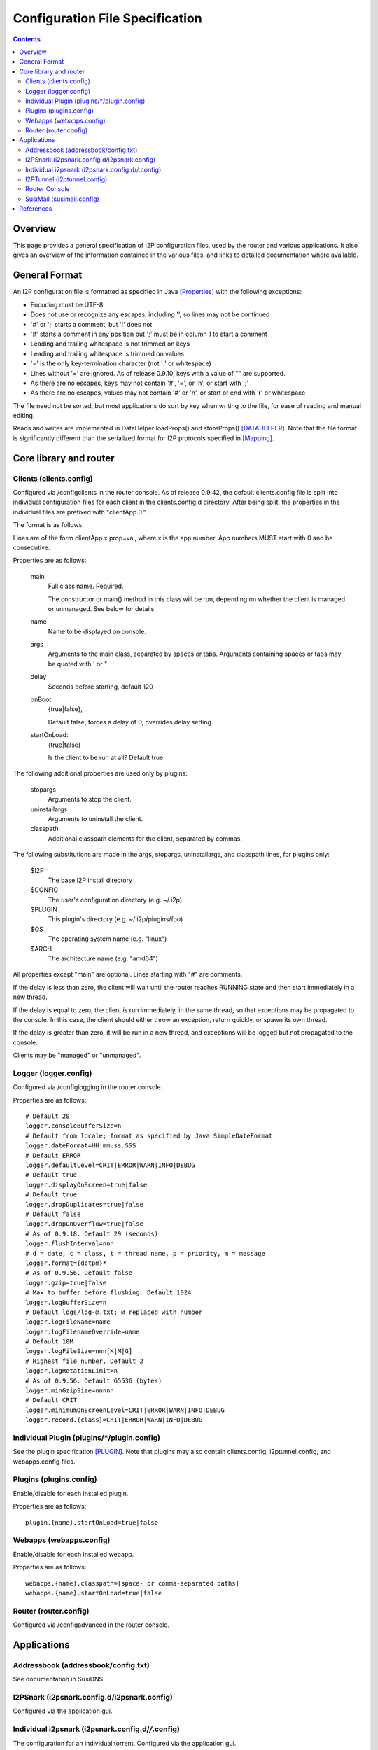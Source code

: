 ================================
Configuration File Specification
================================
.. meta::
    :category: Formats
    :lastupdated: August 2022
    :accuratefor: 0.9.56

.. contents::


Overview
========

This page provides a general specification of I2P configuration files, used by
the router and various applications.  It also gives an overview of the
information contained in the various files, and links to detailed documentation
where available.


General Format
==============

An I2P configuration file is formatted as specified in Java [Properties]_ with
the following exceptions:

* Encoding must be UTF-8

* Does not use or recognize any escapes, including '\', so lines may not be
  continued

* '#' or ';' starts a comment, but '!' does not

* '#' starts a comment in any position but ';' must be in column 1 to start a
  comment

* Leading and trailing whitespace is not trimmed on keys

* Leading and trailing whitespace is trimmed on values

* '=' is the only key-termination character (not ':' or whitespace)

* Lines without '=' are ignored. As of release 0.9.10, keys with a value of ""
  are supported.

* As there are no escapes, keys may not contain '#', '=', or '\n', or start with
  ';'

* As there are no escapes, values may not contain '#' or '\n', or start or end
  with '\r' or whitespace

The file need not be sorted, but most applications do sort by key when writing
to the file, for ease of reading and manual editing.

Reads and writes are implemented in DataHelper loadProps() and storeProps()
[DATAHELPER]_.  Note that the file format is significantly different than the
serialized format for I2P protocols specified in [Mapping]_.


Core library and router
=======================

Clients (clients.config)
------------------------

Configured via /configclients in the router console.
As of release 0.9.42, the default clients.config file is split into
individual configuration files for each client in the clients.config.d directory.
After being split, the properties in the individual files are prefixed
with "clientApp.0.".

The format is as follows:

Lines are of the form clientApp.x.prop=val, where x is the app number.  App
numbers MUST start with 0 and be consecutive.

Properties are as follows:

    main
        Full class name. Required.

        The constructor or main() method in this class will be run, depending on
        whether the client is managed or unmanaged. See below for details.

    name
        Name to be displayed on console.

    args
        Arguments to the main class, separated by spaces or tabs.
        Arguments containing spaces or tabs may be quoted with ' or "

    delay
        Seconds before starting, default 120

    onBoot
        {true|false},

        Default false, forces a delay of 0, overrides delay setting

    startOnLoad:
        {true|false}

        Is the client to be run at all? Default true

The following additional properties are used only by plugins:

    stopargs
        Arguments to stop the client.

    uninstallargs
        Arguments to uninstall the client.

    classpath
        Additional classpath elements for the client, separated by commas.

The following substitutions are made in the args, stopargs,
uninstallargs, and classpath lines, for plugins only:

    $I2P
        The base I2P install directory

    $CONFIG
        The user's configuration directory (e.g. ~/.i2p)

    $PLUGIN
        This plugin's directory (e.g. ~/.i2p/plugins/foo)

    $OS
        The operating system name (e.g. "linux")
    
    $ARCH
        The architecture name (e.g. "amd64")

All properties except "main" are optional.  Lines starting with "#" are
comments.

If the delay is less than zero, the client will wait until the router 
reaches RUNNING state and then start immediately in a new thread.

If the delay is equal to zero, the client is run immediately, in the same
thread, so that exceptions may be propagated to the console.  In this case, the
client should either throw an exception, return quickly, or spawn its own
thread.

If the delay is greater than zero, it will be run in a new thread,
and exceptions will be logged but not propagated to the console.

Clients may be "managed" or "unmanaged".

Logger (logger.config)
----------------------

Configured via /configlogging in the router console.

Properties are as follows::

    # Default 20
    logger.consoleBufferSize=n
    # Default from locale; format as specified by Java SimpleDateFormat
    logger.dateFormat=HH:mm:ss.SSS
    # Default ERROR
    logger.defaultLevel=CRIT|ERROR|WARN|INFO|DEBUG
    # Default true
    logger.displayOnScreen=true|false
    # Default true
    logger.dropDuplicates=true|false
    # Default false
    logger.dropOnOverflow=true|false
    # As of 0.9.18. Default 29 (seconds)
    logger.flushInterval=nnn
    # d = date, c = class, t = thread name, p = priority, m = message
    logger.format={dctpm}*
    # As of 0.9.56. Default false
    logger.gzip=true|false
    # Max to buffer before flushing. Default 1024
    logger.logBufferSize=n
    # Default logs/log-@.txt; @ replaced with number
    logger.logFileName=name
    logger.logFilenameOverride=name
    # Default 10M
    logger.logFileSize=nnn[K|M|G]
    # Highest file number. Default 2
    logger.logRotationLimit=n
    # As of 0.9.56. Default 65536 (bytes)
    logger.minGzipSize=nnnnn
    # Default CRIT
    logger.minimumOnScreenLevel=CRIT|ERROR|WARN|INFO|DEBUG
    logger.record.{class}=CRIT|ERROR|WARN|INFO|DEBUG

Individual Plugin (plugins/*/plugin.config)
-------------------------------------------

See the plugin specification [PLUGIN]_.
Note that plugins may also contain clients.config, i2ptunnel.config, and webapps.config files.

Plugins (plugins.config)
------------------------

Enable/disable for each installed plugin.

Properties are as follows::

    plugin.{name}.startOnLoad=true|false

Webapps (webapps.config)
------------------------

Enable/disable for each installed webapp.

Properties are as follows::

    webapps.{name}.classpath=[space- or comma-separated paths]
    webapps.{name}.startOnLoad=true|false

Router (router.config)
----------------------

Configured via /configadvanced in the router console.


Applications
============

Addressbook (addressbook/config.txt)
------------------------------------

See documentation in SusiDNS.

I2PSnark (i2psnark.config.d/i2psnark.config)
--------------------------------------------

Configured via the application gui.


Individual i2psnark (i2psnark.config.d/*/*.config)
--------------------------------------------------

The configuration for an individual torrent.
Configured via the application gui.


I2PTunnel (i2ptunnel.config)
----------------------------

Configured via the /i2ptunnel application in the router console.
As of release 0.9.42, the default i2ptunnel.config file is split into
individual configuration files for each tunnel in the i2ptunnel.config.d directory.
After being split, the properties in the individual files are NOT prefixed
with "tunnel.N.".

Properties are as follows::

    # Display description for UI
    tunnel.N.description=

    # Router IP address or host name. Ignored if in router context.
    tunnel.N.i2cpHost=127.0.0.1

    # Router I2CP port. Ignored if in router context.
    tunnel.N.i2cpPort=nnnn

    # For clients only. Local listen IP address or host name.
    tunnel.N.interface=127.0.0.1

    # For clients only. Local listen port.
    tunnel.N.listenPort=nnnn

    # Display name for UI
    tunnel.N.name=

    # Servers only. Default false. Originate connections to local server with a
    # unique IP per-remote-destination.
    tunnel.N.option.enableUniqueLocal=true|false

    # Servers only. Persistent private leaseset key
    tunnel.N.option.i2cp.leaseSetPrivateKey=base64

    # Servers only. Persistent private leaseset key
    tunnel.N.option.i2cp.leaseSetSigningPrivateKey=sigtype:base64

    # Clients only. Create a new destination when reopening the socket manager
    tunnel.N.option.i2cp.newDestOnResume=true|false

    # Servers only. The maximum size of the thread pool, default 65. Ignored
    # for standard servers.
    tunnel.N.option.i2ptunnel.blockingHandlerCount=nnn

    # HTTP client only. Whether to use allow SSL connections to i2p addresses.
    # Default false.
    tunnel.N.option.i2ptunnel.httpclient.allowInternalSSL=true|false

    # HTTP client only. Whether to disable address helper links. Default false.
    tunnel.N.option.i2ptunnel.httpclient.disableAddressHelper=true|false

    # HTTP client only. Comma- or space-separated list of jump server URLs.
    tunnel.N.option.i2ptunnel.httpclient.jumpServers=http://example.i2p/jump

    # HTTP client only. Whether to pass Accept* headers through. Default false.
    tunnel.N.option.i2ptunnel.httpclient.sendAccept=true|false

    # HTTP client only. Whether to pass Referer headers through. Default false.
    tunnel.N.option.i2ptunnel.httpclient.sendReferer=true|false

    # HTTP client only. Whether to pass User-Agent headers through. Default
    # false.
    tunnel.N.option.i2ptunnel.httpclient.sendUserAgent=true|false

    # HTTP client only. Whether to pass Via headers through. Default false.
    tunnel.N.option.i2ptunnel.httpclient.sendVia=true|false

    # HTTP client only. Comma- or space-separated list of in-network SSL
    # outproxies.
    tunnel.N.option.i2ptunnel.httpclient.SSLOutproxies=example.i2p

    # SOCKS client only. Comma- or space-separated list of in-network
    # outproxies for any ports not specified.
    tunnel.N.option.i2ptunnel.socks.proxy.default=example.i2p

    # SOCKS client only. Comma- or space-separated list of in-network
    # outproxies for port NNNN.
    tunnel.N.option.i2ptunnel.socks.proxy.NNNN=example.i2p

    # HTTP client only. Whether to use a registered local outproxy plugin.
    # Default true.
    tunnel.N.option.i2ptunnel.useLocalOutproxy=true|false

    # Servers only. Whether to use a thread pool. Default true. Ignored for
    # standard servers, always false.
    tunnel.N.option.i2ptunnel.usePool=true|false

    # IRC Server only. Only used if fakeHostname contains a %c.  If unset,
    # cloak with a random value that is persistent for the life of this tunnel.
    # If set, cloak with the hash of this passphrase.  Use to have consistent
    # mangling across restarts, or for multiple IRC servers cloak consistently
    # to be able to track users even when they switch servers.  Note: don't
    # quote or put spaces in the passphrase, the i2ptunnel gui can't handle it.
    tunnel.N.option.ircserver.cloakKey=

    # IRC Server only. Set the fake hostname sent by I2PTunnel, %f is the full
    # B32 destination hash, %c is the cloaked hash.
    tunnel.N.option.ircserver.fakeHostname=%f.b32.i2p

    # IRC Server only. Default user.
    tunnel.N.option.ircserver.method=user|webirc

    # IRC Server only. The password to use for the webirc protocol.  Note:
    # don't quote or put spaces in the passphrase, the i2ptunnel gui can't
    # handle it.
    tunnel.N.option.ircserver.webircPassword=

    # IRC Server only.
    tunnel.N.option.ircserver.webircSpoofIP=

    # For clients only. Alias for the private key in the keystore for the SSL
    # socket. Will be autogenerated if a new key is created.
    tunnel.N.option.keyAlias=

    # For clients only. Password for the private key for the SSL socket. Will be
    # autogenerated if a new key is created.
    tunnel.N.option.keyPassword=

    # For clients only. Path to the keystore file containing the private key for
    # the SSL socket. Will be autogenerated if a new keystore is created.
    # Relative to $(I2P_CONFIG_DIR)/keystore/ if not absolute.
    tunnel.N.option.keystoreFile=i2ptunnel-(random string).ks

    # For clients only. Password for the keystore containing the private key for
    # the SSL socket. Default is "changeit".
    tunnel.N.option.keystorePassword=changeit

    # HTTP Server only. Max number of POSTs allowed for one destination per
    # postCheckTime. Default 0 (unlimited)
    tunnel.N.option.maxPosts=nnn

    # HTTP Server only. Max number of POSTs allowed for all destinations per
    # postCheckTime. Default 0 (unlimited)
    tunnel.N.option.maxTotalPosts=nnn

    # HTTP Clients only. Whether to send authorization to an outproxy. Default
    # false.
    tunnel.N.option.outproxyAuth=true|false

    # HTTP Clients only. The password for the outproxy authorization.
    tunnel.N.option.outproxyPassword=

    # HTTP Clients only. The username for the outproxy authorization.
    tunnel.N.option.outproxyUsername=

    # HTTP Clients only. Whether to send authorization to an outproxy. Default
    # false.
    tunnel.N.option.outproxyAuth=true|false

    # Clients only. Whether to store a destination in a private key file and
    # reuse it. Default false.
    tunnel.N.option.persistentClientKey=true|false

    # HTTP Server only. Time period for banning POSTs from a single destination
    # after maxPosts is exceeded, in seconds. Default 1800 seconds.
    tunnel.N.option.postBanTime=nnn

    # HTTP Server only. Time period for checking maxPosts and maxTotalPosts, in
    # seconds. Default 300 seconds.
    tunnel.N.option.postCheckTime=nnn

    # HTTP Server only. Time period for banning all POSTs after maxTotalPosts
    # is exceeded, in seconds. Default 600 seconds.
    tunnel.N.option.postTotalBanTime=nnn

    # HTTP Clients only. Whether to require local authorization for the proxy.
    # Default false. "true" is the same as "basic".
    tunnel.N.option.proxyAuth=true|false|basic|digest

    # HTTP Clients only. The MD5 of the password for local authorization for
    # user USER.
    tunnel.N.option.proxy.auth.USER.md5=

    # HTTP Servers only. Whether to reject incoming connections apparently via
    # an inproxy. Default false.
    tunnel.N.option.rejectInproxy=true|false

    # HTTP Servers only. Whether to reject incoming connections containing a
    # referer header. Default false. Since 0.9.25.
    tunnel.N.option.rejectReferer=true|false

    # HTTP Servers only. Whether to reject incoming connections containing
    # specific user-agent headers. Default false. Since 0.9.25. See
    # tunnel.N.option.userAgentRejectList
    tunnel.N.option.rejectUserAgents=true|false

    # Servers only. Overrides targetHost and targetPort for incoming port NNNN.
    tunnel.N.option.targetForPort.NNNN=hostnameOrIP:nnnn

    # HTTP Servers only. Comma-separated list of strings to match in the
    # user-agent header. Since 0.9.25. Example: "Mozilla,Opera". Case-sensitive.
    # As of 0.9.33, a string of "none" may be used to match an empty user-agent.
    # See tunnel.N.option.rejectUserAgents
    tunnel.N.option.userAgentRejectList=string1[,string2]*

    # Default false. For servers, use SSL for connections to local server. For
    # clients, SSL is required for connections from local clients.
    tunnel.N.option.useSSL=false

    # Each option is passed to I2CP and streaming with "tunnel.N.option."
    # stripped off. See those docs.
    tunnel.N.option.*=

    # For servers and clients with persistent keys only. Absolute path or
    # relative to config directory.
    tunnel.N.privKeyFile=filename

    # For proxies only. Comma- or space-separated host names.
    tunnel.N.proxyList=example.i2p[,example2.i2p]

    # For clients only. Default false.
    tunnel.N.sharedClient=true|false

    # For HTTP servers only. Host name to be passed to the local server in the
    # HTTP headers.  Default is the base 32 hostname.
    tunnel.N.spoofedHost=example.i2p

    # For HTTP servers only. Host name to be passed to the local server in the
    # HTTP headers.  Overrides above setting for incoming port NNNN, to allow
    # virtual hosts.
    tunnel.N.spoofedHost.NNNN=example.i2p

    # Default true
    tunnel.N.startOnLoad=true|false

    # For clients only. Comma- or space-separated host names or host:port.
    tunnel.N.targetDestination=example.i2p[:nnnn][,example2.i2p[:nnnn]]

    # For servers only. Local IP address or host name to connect to.
    tunnel.N.targetHost=

    # For servers only. Port on targetHost to connect to.
    tunnel.N.targetPort=nnnn

    # The type of i2ptunnel
    tunnel.N.type=client|connectclient|httpbidirserver|httpclient|httpserver|ircclient|ircserver|
              server|socksirctunnel|sockstunnel|streamrclient|streamrserver

Note: Each 'N' is a tunnel number starting with 0.
There may not be any gaps in numbering.

Router Console
--------------

The router console uses the router.config file.

SusiMail (susimail.config)
--------------------------

See post on zzz.i2p.


References
==========

.. [DATAHELPER]
    http://{{ i2pconv('idk.i2p/javadoc-i2p') }}/net/i2p/data/DataHelper.html

.. [Mapping]
    {{ ctags_url('Mapping') }}

.. [PLUGIN]
    {{ spec_url('plugin') }}

.. [Properties]
    http://docs.oracle.com/javase/1.5.0/docs/api/java/util/Properties.html#load%28java.io.InputStream%29
